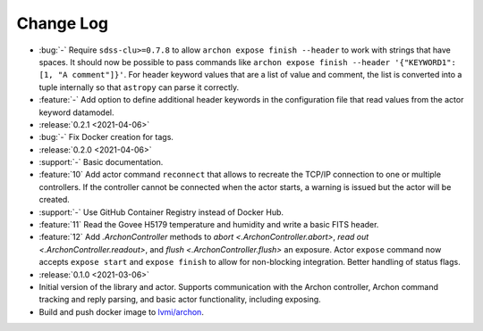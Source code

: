.. _archon-changelog:

==========
Change Log
==========

* :bug:`-` Require ``sdss-clu>=0.7.8`` to allow ``archon expose finish --header`` to work with strings that have spaces. It should now be possible to pass commands like ``archon expose finish --header '{"KEYWORD1": [1, "A comment"]}'``. For header keyword values that are a list of value and comment, the list is converted into a tuple internally so that ``astropy`` can parse it correctly.
* :feature:`-` Add option to define additional header keywords in the configuration file that read values from the actor keyword datamodel.

* :release:`0.2.1 <2021-04-06>`
* :bug:`-` Fix Docker creation for tags.

* :release:`0.2.0 <2021-04-06>`
* :support:`-` Basic documentation.
* :feature:`10` Add actor command ``reconnect`` that allows to recreate the TCP/IP connection to one or multiple controllers. If the controller cannot be connected when the actor starts, a warning is issued but the actor will be created.
* :support:`-` Use GitHub Container Registry instead of Docker Hub.
* :feature:`11` Read the Govee H5179 temperature and humidity and write a basic FITS header.
* :feature:`12` Add `.ArchonController` methods to `abort <.ArchonController.abort>`, `read out <.ArchonController.readout>`, and `flush <.ArchonController.flush>` an exposure. Actor ``expose`` command now accepts ``expose start`` and ``expose finish`` to allow for non-blocking integration. Better handling of status flags.

* :release:`0.1.0 <2021-03-06>`
* Initial version of the library and actor. Supports communication with the Archon controller, Archon command tracking and reply parsing, and basic actor functionality, including exposing.
* Build and push docker image to `lvmi/archon <https://hub.docker.com/repository/docker/lvmi/archon>`__.
